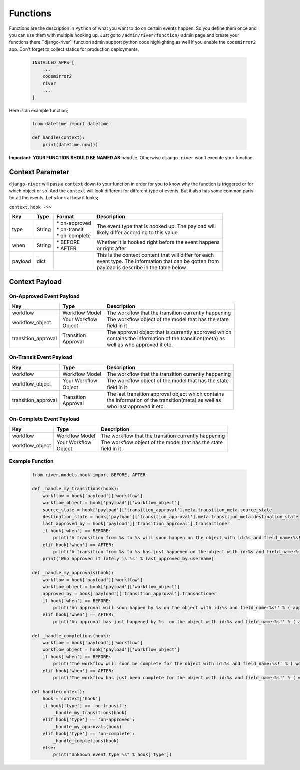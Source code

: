 .. _hooking_function_guide:

.. |Create Function Page| image:: /_static/create-function.png

Functions
=========

Functions are the description in ``Python`` of what you want to do on certain events happen. So you define them once and you can use them
with multiple hooking up. Just go to ``/admin/river/function/`` admin page and create your functions there.``django-river`` function admin support
python code highlighting as well if you enable the ``codemirror2`` app. Don't forget to collect statics for production deployments.


   .. code:: python

       INSTALLED_APPS=[
           ...
           codemirror2
           river
           ...
       ]

Here is an example function;

   .. code:: python

        from datetime import datetime

        def handle(context):
            print(datetime.now())

**Important:** **YOUR FUNCTION SHOULD BE NAMED AS** ``handle``. Otherwise ``django-river`` won't execute your function.

|Create Function Page|

Context Parameter
-----------------

``django-river`` will pass a ``context`` down to your function in order for you to know why the function is triggered or for which object or so. And the ``context``
will look different for different type of events. But it also has some common parts for all the events. Let's look at how it looks;


``context.hook ->>``

+---------------------+--------+--------------------+---------------------------------------------------------+
|      Key            |  Type  |       Format       |                       Description                       |
+=====================+========+====================+=========================================================+
| type                | String | | * on-approved    | | The event type that is hooked up. The payload will    |
|                     |        | | * on-transit     | | likely differ according to this value                 |
|                     |        | | * on-complete    |                                                         |
+---------------------+--------+--------------------+---------------------------------------------------------+
| when                | String | | * BEFORE         | | Whether it is hooked right before the event happens   |
|                     |        | | * AFTER          | | or right after                                        |
+---------------------+--------+--------------------+---------------------------------------------------------+
| payload             | dict   |                    | | This is the context content that will differ for each |
|                     |        |                    | | event type. The information that can be gotten from   |
|                     |        |                    | | payload is describe in the table below                |
+---------------------+--------+--------------------+---------------------------------------------------------+

Context Payload
---------------

On-Approved Event Payload
^^^^^^^^^^^^^^^^^^^^^^^^^
+---------------------+------------------+---------------------------------------------------------+
|      Key            |  Type            |                       Description                       |
+=====================+==================+=========================================================+
| workflow            | Workflow Model   | The workflow that the transition currently happening    |
+---------------------+------------------+---------------------------------------------------------+
| workflow_object     | | Your Workflow  | | The workflow object of the model that has the state   |
|                     | | Object         | | field in it                                           |
+---------------------+------------------+---------------------------------------------------------+
| transition_approval | | Transition     | | The approval object that is currently approved which  |
|                     | | Approval       | | contains the information of the transition(meta) as   |
|                     |                  | | well as who approved it etc.                          |
+---------------------+------------------+---------------------------------------------------------+

On-Transit Event Payload
^^^^^^^^^^^^^^^^^^^^^^^^
+---------------------+------------------+---------------------------------------------------------+
|      Key            |  Type            |                       Description                       |
+=====================+==================+=========================================================+
| workflow            | Workflow Model   | The workflow that the transition currently happening    |
+---------------------+------------------+---------------------------------------------------------+
| workflow_object     | | Your Workflow  | | The workflow object of the model that has the state   |
|                     | | Object         | | field in it                                           |
+---------------------+------------------+---------------------------------------------------------+
| transition_approval | | Transition     | | The last transition approval object which contains    |
|                     | | Approval       | | the information of the transition(meta) as well as    |
|                     |                  | | who last approved it etc.                             |
+---------------------+------------------+---------------------------------------------------------+


On-Complete Event Payload
^^^^^^^^^^^^^^^^^^^^^^^^^
+---------------------+------------------+---------------------------------------------------------+
|      Key            |  Type            |                       Description                       |
+=====================+==================+=========================================================+
| workflow            | Workflow Model   | The workflow that the transition currently happening    |
+---------------------+------------------+---------------------------------------------------------+
| workflow_object     | | Your Workflow  | | The workflow object of the model that has the state   |
|                     | | Object         | | field in it                                           |
+---------------------+------------------+---------------------------------------------------------+




Example Function
^^^^^^^^^^^^^^^^

   .. code:: python

        from river.models.hook import BEFORE, AFTER

        def _handle_my_transitions(hook):
            workflow = hook['payload']['workflow']
            workflow_object = hook['payload']['workflow_object']
            source_state = hook['payload']['transition_approval'].meta.transition_meta.source_state
            destination_state = hook['payload']['transition_approval'].meta.transition_meta.destination_state
            last_approved_by = hook['payload']['transition_approval'].transactioner
            if hook['when'] == BEFORE:
                print('A transition from %s to %s will soon happen on the object with id:%s and field_name:%s!' % (source_state.label, destination_state.label, workflow_object.pk, workflow.field_name))
            elif hook['when'] == AFTER:
                print('A transition from %s to %s has just happened on the object with id:%s and field_name:%s!' % (source_state.label, destination_state.label, workflow_object.pk, workflow.field_name))
            print('Who approved it lately is %s' % last_approved_by.username)

        def _handle_my_approvals(hook):
            workflow = hook['payload']['workflow']
            workflow_object = hook['payload']['workflow_object']
            approved_by = hook['payload']['transition_approval'].transactioner
            if hook['when'] == BEFORE:
                print('An approval will soon happen by %s on the object with id:%s and field_name:%s!' % ( approved_by.username, workflow_object.pk, workflow.field_name ))
            elif hook['when'] == AFTER:
                print('An approval has just happened by %s  on the object with id:%s and field_name:%s!' % ( approved_by.username, workflow_object.pk, workflow.field_name ))

        def _handle_completions(hook):
            workflow = hook['payload']['workflow']
            workflow_object = hook['payload']['workflow_object']
            if hook['when'] == BEFORE:
                print('The workflow will soon be complete for the object with id:%s and field_name:%s!' % ( workflow_object.pk, workflow.field_name ))
            elif hook['when'] == AFTER:
                print('The workflow has just been complete for the object with id:%s and field_name:%s!' % ( workflow_object.pk, workflow.field_name ))

        def handle(context):
            hook = context['hook']
            if hook['type'] == 'on-transit':
                _handle_my_transitions(hook)
            elif hook['type'] == 'on-approved':
                _handle_my_approvals(hook)
            elif hook['type'] == 'on-complete':
                _handle_completions(hook)
            else:
                print("Unknown event type %s" % hook['type'])
